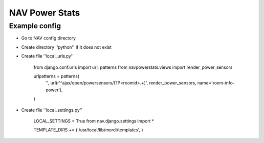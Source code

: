 ===================================
 NAV Power Stats
===================================

Example config
--------------

- Go to NAV config directory
- Create directory ''python'' if it does not exist
- Create file ''local_urls.py''

    from django.conf.urls import url, patterns
    from navpowerstats.views import render_power_sensors

    urlpatterns = patterns(
        '',
        url(r'^ajax/open/powersensors/(?P<roomid>.+)', render_power_sensors, name='room-info-power'),
    )

- Create file ''local_settings.py''

    LOCAL_SETTINGS = True
    from nav.django.settings import *

    TEMPLATE_DIRS += ('/usr/local/lib/mordi/templates', )
